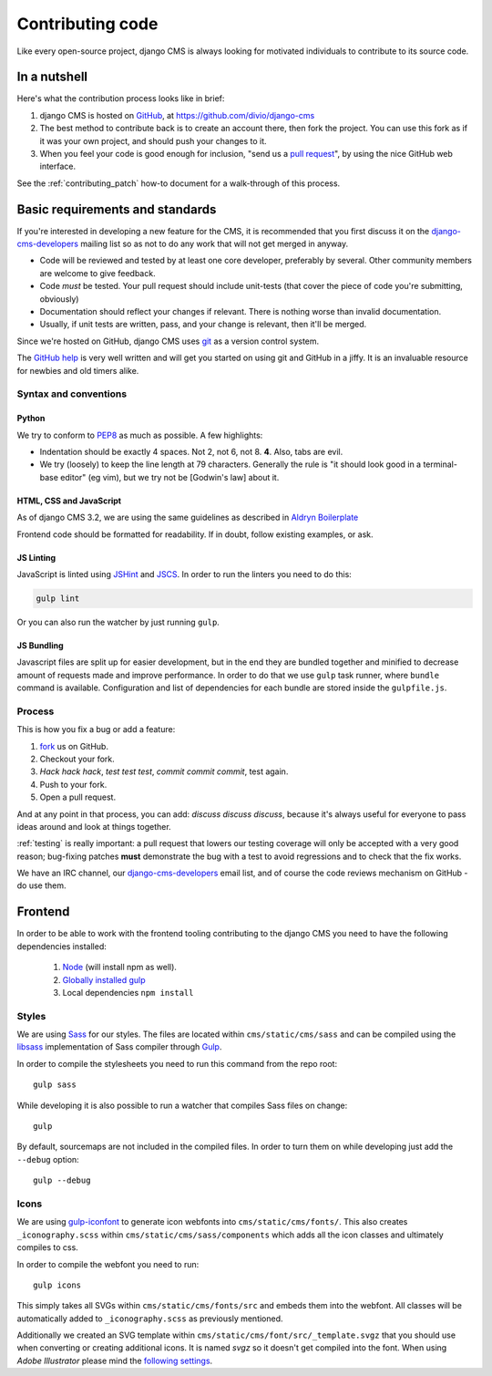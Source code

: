 ..  _contributing-code:

#################
Contributing code
#################

Like every open-source project, django CMS is always looking for motivated
individuals to contribute to its source code.


*************
In a nutshell
*************

Here's what the contribution process looks like in brief:

#. django CMS is hosted on `GitHub`_, at https://github.com/divio/django-cms
#. The best method to contribute back is to create an account there, then fork
   the project. You can use this fork as if it was your own project, and should
   push your changes to it.
#. When you feel your code is good enough for inclusion, "send us a `pull
   request`_", by using the nice GitHub web interface.

See the :ref:`contributing_patch` how-to document for a walk-through of this process.


********************************
Basic requirements and standards
********************************

If you're interested in developing a new feature for the CMS, it is recommended
that you first discuss it on the `django-cms-developers`_  mailing list so as
not to do any work that will not get merged in anyway.

- Code will be reviewed and tested by at least one core developer, preferably
  by several. Other community members are welcome to give feedback.
- Code *must* be tested. Your pull request should include unit-tests (that cover
  the piece of code you're submitting, obviously)
- Documentation should reflect your changes if relevant. There is nothing worse
  than invalid documentation.
- Usually, if unit tests are written, pass, and your change is relevant, then
  it'll be merged.

Since we're hosted on GitHub, django CMS uses `git`_ as a version control system.

The `GitHub help`_ is very well written and will get you started on using git
and GitHub in a jiffy. It is an invaluable resource for newbies and old timers
alike.


Syntax and conventions
======================

Python
------

We try to conform to `PEP8`_ as much as possible. A few highlights:

- Indentation should be exactly 4 spaces. Not 2, not 6, not 8. **4**. Also, tabs
  are evil.
- We try (loosely) to keep the line length at 79 characters. Generally the rule
  is "it should look good in a terminal-base editor" (eg vim), but we try not be
  [Godwin's law] about it.


HTML, CSS and JavaScript
------------------------

As of django CMS 3.2, we are using the same guidelines as described in `Aldryn
Boilerplate`_

Frontend code should be formatted for readability. If in doubt, follow existing
examples, or ask.


JS Linting
----------

JavaScript is linted using `JSHint <http://jshint.com/>`_ and `JSCS
<http://jscs.info>`_. In order to run the linters you need to do this:

.. code-block:: sh

    gulp lint

Or you can also run the watcher by just running ``gulp``.


JS Bundling
-----------

Javascript files are split up for easier development, but in the end they are
bundled together and minified to decrease amount of requests made and improve
performance. In order to do that we use ``gulp`` task runner, where ``bundle``
command is available. Configuration and list of dependencies for each bundle are
stored inside the ``gulpfile.js``.

Process
=======

This is how you fix a bug or add a feature:

#. `fork`_ us on GitHub.
#. Checkout your fork.
#. *Hack hack hack*, *test test test*, *commit commit commit*, test again.
#. Push to your fork.
#. Open a pull request.

And at any point in that process, you can add: *discuss discuss discuss*,
because it's always useful for everyone to pass ideas around and look at things
together.

:ref:`testing` is really important: a pull request that lowers our testing
coverage will only be accepted with a very good reason; bug-fixing patches
**must** demonstrate the bug with a test to avoid regressions and to check
that the fix works.

We have an IRC channel, our `django-cms-developers`_ email list,
and of course the code reviews mechanism on GitHub - do use them.

********
Frontend
********

In order to be able to work with the frontend tooling contributing to the
django CMS you need to have the following dependencies installed:

    1. `Node <https://nodejs.org/>`_ (will install npm as well).
    2. `Globally installed gulp <https://github.com/gulpjs/gulp/blob/master/docs/getting-started.md#1-install-gulp-globally>`_
    3. Local dependencies ``npm install``

Styles
======

We are using `Sass <http://sass-lang.com/>`_ for our styles. The files
are located within ``cms/static/cms/sass`` and can be compiled using the
`libsass <http://libsass.org/>`_ implementation of Sass compiler through
`Gulp <http://gulpjs.com/>`_.

In order to compile the stylesheets you need to run this command from the repo
root::

    gulp sass

While developing it is also possible to run a watcher that compiles Sass files
on change::

    gulp

By default, sourcemaps are not included in the compiled files. In order to turn
them on while developing just add the ``--debug`` option::

	gulp --debug

Icons
=====

We are using `gulp-iconfont <https://github.com/backflip/gulp-iconfont>`_ to
generate icon webfonts into ``cms/static/cms/fonts/``. This also creates
``_iconography.scss`` within ``cms/static/cms/sass/components`` which adds all
the icon classes and ultimately compiles to css.

In order to compile the webfont you need to run::

    gulp icons

This simply takes all SVGs within ``cms/static/cms/fonts/src`` and embeds them
into the webfont. All classes will be automatically added to
``_iconography.scss`` as previously mentioned.

Additionally we created an SVG template within
``cms/static/cms/font/src/_template.svgz`` that you should use when converting
or creating additional icons. It is named *svgz* so it doesn't get compiled
into the font. When using *Adobe Illustrator* please mind the
`following settings <images/svg_settings.png>`_.



.. _fork: http://github.com/divio/django-cms
.. _PEP8: http://www.python.org/dev/peps/pep-0008/
.. _Aldryn Boilerplate : http://aldryn-boilerplate-bootstrap3.readthedocs.org/en/latest/guidelines/index.html
.. _django-cms-developers: http://groups.google.com/group/django-cms-developers
.. _GitHub : http://www.github.com
.. _GitHub help : http://help.github.com
.. _freenode : http://freenode.net/
.. _pull request : http://help.github.com/send-pull-requests/
.. _git : http://git-scm.com/
